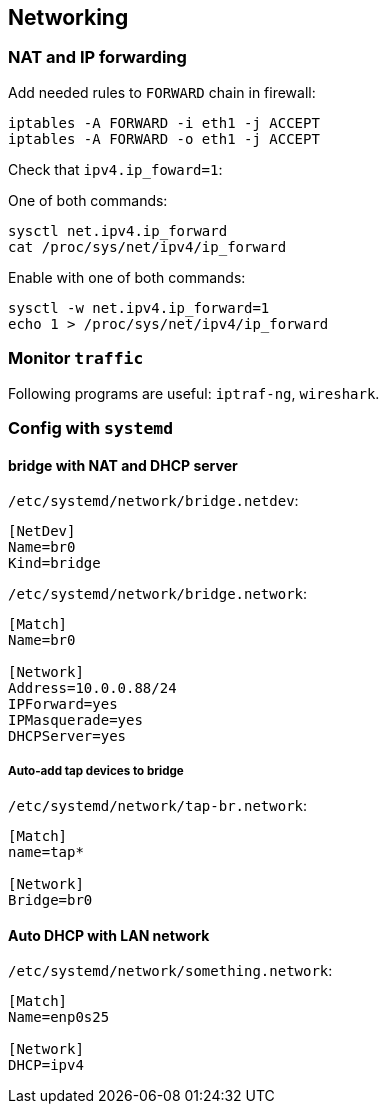 == Networking

=== NAT and IP forwarding

Add needed rules to `FORWARD` chain in firewall:
....
iptables -A FORWARD -i eth1 -j ACCEPT
iptables -A FORWARD -o eth1 -j ACCEPT
....

Check that `ipv4.ip_foward=1`:

One of both commands:

....
sysctl net.ipv4.ip_forward
cat /proc/sys/net/ipv4/ip_forward
....

Enable with one of both commands:

....
sysctl -w net.ipv4.ip_forward=1
echo 1 > /proc/sys/net/ipv4/ip_forward
....

=== Monitor `traffic`

Following programs are useful: `iptraf-ng`, `wireshark`.

=== Config with `systemd`

==== bridge with NAT and DHCP server

`/etc/systemd/network/bridge.netdev`:
....
[NetDev]
Name=br0
Kind=bridge
....

`/etc/systemd/network/bridge.network`:
....
[Match]
Name=br0

[Network]
Address=10.0.0.88/24
IPForward=yes
IPMasquerade=yes
DHCPServer=yes
....

===== Auto-add tap devices to bridge

`/etc/systemd/network/tap-br.network`:
....
[Match]
name=tap*

[Network]
Bridge=br0
....

==== Auto DHCP with LAN network

`/etc/systemd/network/something.network`:
....
[Match]
Name=enp0s25

[Network]
DHCP=ipv4
....


